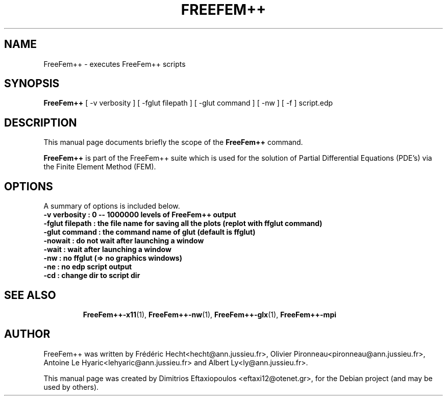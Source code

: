 .\"                                      Hey, EMACS: -*- nroff -*-
.\" First parameter, NAME, should be all caps
.\" Second parameter, SECTION, should be 1-8, maybe w/ subsection
.\" other parameters are allowed: see man(7), man(1)
.TH FREEFEM++ 1 "January 2, 2011"
.\" Please adjust this date whenever revising the manpage.
.\"
.\" Some roff macros, for reference:
.\" .nh        disable hyphenation
.\" .hy        enable hyphenation
.\" .ad l      left justify
.\" .ad b      justify to both left and right margins
.\" .nf        disable filling
.\" .fi        enable filling
.\" .br        insert line break
.\" .sp <n>    insert n+1 empty lines
.\" for manpage-specific macros, see man(7)
.SH NAME
FreeFem++ \- executes FreeFem++ scripts
.SH SYNOPSIS
.B FreeFem++
.RI "[ -v  verbosity ] [ -fglut filepath ] [ -glut command ] [ -nw ] [ -f ] script.edp"
.br
.SH DESCRIPTION
This manual page documents briefly the scope of the 
.B FreeFem++
command.
.PP
.\" TeX users may be more comfortable with the \fB<whatever>\fP and
.\" \fI<whatever>\fP escape sequences to invode bold face and italics,
.\" respectively.
\fBFreeFem++\fP is part of the FreeFem++ suite which is used for the solution of Partial Differential Equations (PDE's) via the Finite Element Method (FEM).
.SH OPTIONS
A summary of options is included below.
.br
.\".B \-h, \-\-help
.B \-v  verbosity : 0 -- 1000000 levels of FreeFem++ output
.br
.B \-fglut  filepath  :  the file name for saving all the plots (replot with ffglut command)
.br
.B \-glut  command  :  the command name of glut (default is ffglut)
.br
.B \-nowait  :  do not wait after launching a window
.br
.B \-wait  :  wait after launching a window
.br
.B \-nw  :  no ffglut (=> no graphics windows)
.br
.B \-ne  :  no edp script output
.br
.B \-cd  :  change dir to script dir
.BR 
.TP
.SH SEE ALSO
.BR FreeFem++-x11 (1),
.BR FreeFem++-nw (1),
.BR FreeFem++-glx (1),
.BR FreeFem++-mpi
.br
.SH AUTHOR
FreeFem++ was written by Frédéric Hecht<hecht@ann.jussieu.fr>, Olivier Pironneau<pironneau@ann.jussieu.fr>, Antoine Le Hyaric<lehyaric@ann.jussieu.fr> and Albert Ly<ly@ann.jussieu.fr>.
.PP
This manual page was created by Dimitrios Eftaxiopoulos <eftaxi12@otenet.gr>,
for the Debian project (and may be used by others).